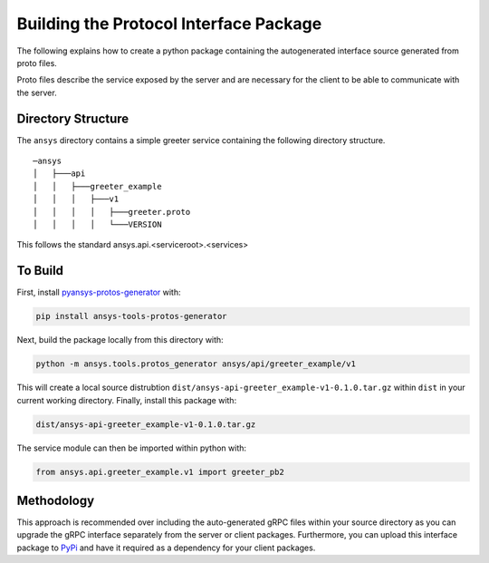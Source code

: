 Building the Protocol Interface Package
---------------------------------------

The following explains how to create a python package containing the autogenerated interface source generated from proto files.

Proto files describe the service exposed by the server and are necessary for the client to be able to communicate with the server.

.. image:: https://github.com/pyansys/pyansys-helloworld/blob/main/doc/images/protobuf-schema.png?raw=true
   :alt: pyvista


Directory Structure
~~~~~~~~~~~~~~~~~~~

The ``ansys`` directory contains a simple greeter service containing
the following directory structure.

::

   ─ansys
   │   ├───api
   │   │   ├───greeter_example
   │   │   │   ├───v1
   │   │   │   │   ├───greeter.proto
   │   │   │   │   └───VERSION

This follows the standard ansys.api.<serviceroot>.<services>


To Build
~~~~~~~~

First, install `pyansys-protos-generator <https://github.com/pyansys/pyansys-protos-generator>`_ with:

.. code::

   pip install ansys-tools-protos-generator

Next, build the package locally from this directory with:

.. code::

   python -m ansys.tools.protos_generator ansys/api/greeter_example/v1

This will create a local source distrubtion
``dist/ansys-api-greeter_example-v1-0.1.0.tar.gz`` within ``dist`` in your
current working directory.  Finally, install this package with:

.. code::

   dist/ansys-api-greeter_example-v1-0.1.0.tar.gz

The service module can then be imported within python with:

.. code:: python

   from ansys.api.greeter_example.v1 import greeter_pb2


Methodology
~~~~~~~~~~~
This approach is recommended over including the auto-generated gRPC
files within your source directory as you can upgrade the gRPC
interface separately from the server or client packages.  Furthermore,
you can upload this interface package to `PyPi <https://pypi.org/>`_
and have it required as a dependency for your client packages.
